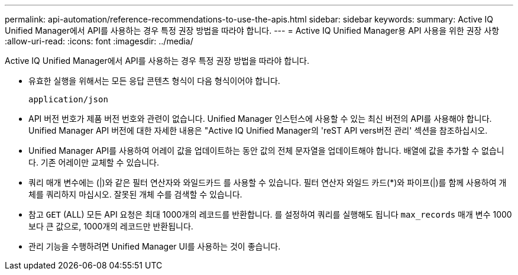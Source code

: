 ---
permalink: api-automation/reference-recommendations-to-use-the-apis.html 
sidebar: sidebar 
keywords:  
summary: Active IQ Unified Manager에서 API를 사용하는 경우 특정 권장 방법을 따라야 합니다. 
---
= Active IQ Unified Manager용 API 사용을 위한 권장 사항
:allow-uri-read: 
:icons: font
:imagesdir: ../media/


[role="lead"]
Active IQ Unified Manager에서 API를 사용하는 경우 특정 권장 방법을 따라야 합니다.

* 유효한 실행을 위해서는 모든 응답 콘텐츠 형식이 다음 형식이어야 합니다.
+
[listing]
----
application/json
----
* API 버전 번호가 제품 버전 번호와 관련이 없습니다. Unified Manager 인스턴스에 사용할 수 있는 최신 버전의 API를 사용해야 합니다. Unified Manager API 버전에 대한 자세한 내용은 "Active IQ Unified Manager의 'reST API vers버전 관리' 섹션을 참조하십시오.
* Unified Manager API를 사용하여 어레이 값을 업데이트하는 동안 값의 전체 문자열을 업데이트해야 합니다. 배열에 값을 추가할 수 없습니다. 기존 어레이만 교체할 수 있습니다.
* 쿼리 매개 변수에는 (|)와 같은 필터 연산자와 와일드카드 를 사용할 수 있습니다. 필터 연산자 와일드 카드(*)와 파이프(|)를 함께 사용하여 개체를 쿼리하지 마십시오. 잘못된 개체 수를 검색할 수 있습니다.
* 참고 `GET` (ALL) 모든 API 요청은 최대 1000개의 레코드를 반환합니다. 를 설정하여 쿼리를 실행해도 됩니다 `max_records` 매개 변수 1000보다 큰 값으로, 1000개의 레코드만 반환됩니다.
* 관리 기능을 수행하려면 Unified Manager UI를 사용하는 것이 좋습니다.

